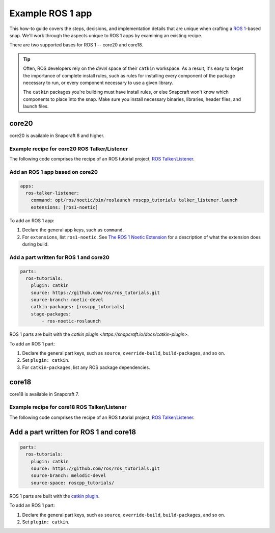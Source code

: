 .. _example-ros-1-app:

Example ROS 1 app
=================

This how-to guide covers the steps, decisions, and implementation details that
are unique when crafting a `ROS 1 <https://wiki.ros.org/noetic>`_-based snap.
We'll work through the aspects unique to ROS 1 apps by examining an existing
recipe.

There are two supported bases for ROS 1 -- core20 and core18.

.. tip::

  Often, ROS developers rely on the *devel* space of their ``catkin``
  workspace. As a result, it's easy to forget the importance of complete
  install rules, such as rules for installing every component of the package
  necessary to run, or every component necessary to use a given library.

  The ``catkin`` packages you're building must have install rules, or else
  Snapcraft won't know which components to place into the snap. Make sure
  you install necessary binaries, libraries, header files, and launch files.


core20
------

core20 is available in Snapcraft 8 and higher.


Example recipe for core20 ROS Talker/Listener
~~~~~~~~~~~~~~~~~~~~~~~~~~~~~~~~~~~~~~~~~~~~~

The following code comprises the recipe of an ROS tutorial project, `ROS
Talker/Listener
<https://github.com/snapcraft-docs/ros-talker-listener-core20>`_.

.. collapse:: ROS Talker/Listener example for core20

  .. code:: yaml

    name: ros-talker-listener
    version: '0.1'
    summary: ROS Talker/Listener Example
    description: |
      This example launches a ROS talker and listener.

    confinement: devmode
    base: core20

    parts:
    ros-tutorials:
      plugin: catkin
      source: https://github.com/ros/ros_tutorials.git
      source-branch: noetic-devel
      catkin-packages: [roscpp_tutorials]
      stage-packages:
          - ros-noetic-roslaunch

    apps:
    ros-talker-listener:
      command: opt/ros/noetic/bin/roslaunch roscpp_tutorials talker_listener.launch
      extensions: [ros1-noetic]


Add an ROS 1 app based on core20
~~~~~~~~~~~~~~~~~~~~~~~~~~~~~~~~

.. code:: yaml

  apps:
    ros-talker-listener:
      command: opt/ros/noetic/bin/roslaunch roscpp_tutorials talker_listener.launch
      extensions: [ros1-noetic]

To add an ROS 1 app:

#. Declare the general app keys, such as ``command``.
#. For ``extensions``, list ``ros1-noetic``. See
   `The ROS 1 Noetic Extension <https://snapcraft.io/docs/ros-noetic>`_ for a
   description of what the extension does during build.


Add a part written for ROS 1 and core20
~~~~~~~~~~~~~~~~~~~~~~~~~~~~~~~~~~~~~~~

.. code:: yaml

  parts:
    ros-tutorials:
      plugin: catkin
      source: https://github.com/ros/ros_tutorials.git
      source-branch: noetic-devel
      catkin-packages: [roscpp_tutorials]
      stage-packages:
          - ros-noetic-roslaunch

ROS 1 parts are built with the `catkin plugin
<https://snapcraft.io/docs/catkin-plugin>`.

To add an ROS 1 part:

#. Declare the general part keys, such as ``source``, ``override-build``,
   ``build-packages``, and so on.
#. Set ``plugin: catkin``.
#. For ``catkin-packages``, list any ROS package dependencies.


core18
------

core18 is available in Snapcraft 7.


Example recipe for core18 ROS Talker/Listener
~~~~~~~~~~~~~~~~~~~~~~~~~~~~~~~~~~~~~~~~~~~~~

The following code comprises the recipe of an ROS tutorial project, `ROS
Talker/Listener
<https://github.com/snapcraft-docs/ros-talker-listener-core20>`_.

.. collapse:: ROS Talker/Listener example for core18

  .. code:: yaml

    name: ros-talker-listener
    version: '0.1'
    summary: ROS Talker/Listener Example
    description: |
      This example launches a ROS talker and listener.

    confinement: devmode
    base: core18

    parts:
      ros-tutorials:
        plugin: catkin
        source: https://github.com/ros/ros_tutorials.git
        source-branch: melodic-devel
        source-space: roscpp_tutorials/

    apps:
      ros-talker-listener:
        command: roslaunch roscpp_tutorials talker_listener.launch


Add a part written for ROS 1 and core18
---------------------------------------

.. code:: yaml

  parts:
    ros-tutorials:
      plugin: catkin
      source: https://github.com/ros/ros_tutorials.git
      source-branch: melodic-devel
      source-space: roscpp_tutorials/

ROS 1 parts are built with the `catkin plugin
<https://snapcraft.io/docs/catkin-plugin>`_.

To add an ROS 1 part:

#. Declare the general part keys, such as ``source``, ``override-build``,
   ``build-packages``, and so on.
#. Set ``plugin: catkin``.
